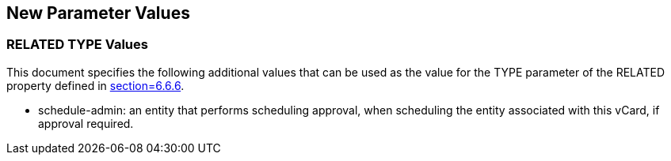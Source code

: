 [[paramvals]]
== New Parameter Values

[[reltypevals]]
=== RELATED TYPE Values


This document specifies the following additional values that can be
used as the value for the TYPE parameter of the RELATED property
defined in <<RFC6350,section=6.6.6>>.

* schedule-admin: an entity that performs scheduling approval, when
scheduling the entity associated with this vCard, if approval
required.
